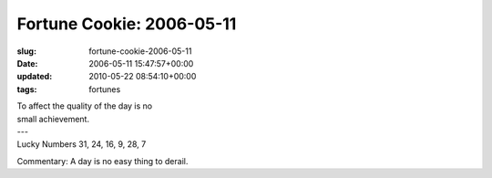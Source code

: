 Fortune Cookie: 2006-05-11
==========================

:slug: fortune-cookie-2006-05-11
:date: 2006-05-11 15:47:57+00:00
:updated: 2010-05-22 08:54:10+00:00
:tags: fortunes

.. container:: u-text-center

    | To affect the quality of the day is no
    | small achievement.
    | ---
    | Lucky Numbers 31, 24, 16, 9, 28, 7

Commentary: A day is no easy thing to derail.
